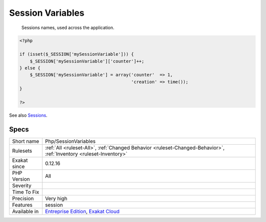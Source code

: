 .. _php-sessionvariables:

.. _session-variables:

Session Variables
+++++++++++++++++

  Sessions names, used across the application.

.. code-block:: php
   
   <?php
   
   if (isset($_SESSION['mySessionVariable'])) {
       $_SESSION['mySessionVariable']['counter']++;
   } else {
       $_SESSION['mySessionVariable'] = array('counter'  => 1, 
                                              'creation' => time());
   }
   
   ?>

See also `Sessions <https://www.php.net/manual/en/book.session.php>`_.


Specs
_____

+--------------+-------------------------------------------------------------------------------------------------------------------------+
| Short name   | Php/SessionVariables                                                                                                    |
+--------------+-------------------------------------------------------------------------------------------------------------------------+
| Rulesets     | :ref:`All <ruleset-All>`, :ref:`Changed Behavior <ruleset-Changed-Behavior>`, :ref:`Inventory <ruleset-Inventory>`      |
+--------------+-------------------------------------------------------------------------------------------------------------------------+
| Exakat since | 0.12.16                                                                                                                 |
+--------------+-------------------------------------------------------------------------------------------------------------------------+
| PHP Version  | All                                                                                                                     |
+--------------+-------------------------------------------------------------------------------------------------------------------------+
| Severity     |                                                                                                                         |
+--------------+-------------------------------------------------------------------------------------------------------------------------+
| Time To Fix  |                                                                                                                         |
+--------------+-------------------------------------------------------------------------------------------------------------------------+
| Precision    | Very high                                                                                                               |
+--------------+-------------------------------------------------------------------------------------------------------------------------+
| Features     | session                                                                                                                 |
+--------------+-------------------------------------------------------------------------------------------------------------------------+
| Available in | `Entreprise Edition <https://www.exakat.io/entreprise-edition>`_, `Exakat Cloud <https://www.exakat.io/exakat-cloud/>`_ |
+--------------+-------------------------------------------------------------------------------------------------------------------------+


